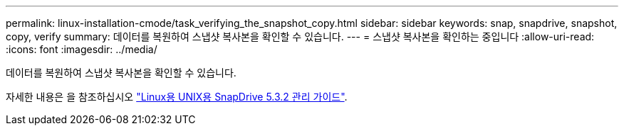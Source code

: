 ---
permalink: linux-installation-cmode/task_verifying_the_snapshot_copy.html 
sidebar: sidebar 
keywords: snap, snapdrive, snapshot, copy, verify 
summary: 데이터를 복원하여 스냅샷 복사본을 확인할 수 있습니다. 
---
= 스냅샷 복사본을 확인하는 중입니다
:allow-uri-read: 
:icons: font
:imagesdir: ../media/


[role="lead"]
데이터를 복원하여 스냅샷 복사본을 확인할 수 있습니다.

자세한 내용은 을 참조하십시오 https://library.netapp.com/ecm/ecm_download_file/ECMLP2849340["Linux용 UNIX용 SnapDrive 5.3.2 관리 가이드"].
